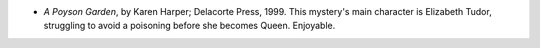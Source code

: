 .. title: Recent Reading
.. slug: 2003-12-28
.. date: 2003-12-28 00:00:00 UTC-05:00
.. tags: old blog,recent reading
.. category: oldblog
.. link: 
.. description: 
.. type: text


+ `A Poyson Garden`, by Karen Harper; Delacorte Press, 1999.  This
  mystery's main character is Elizabeth Tudor, struggling to avoid a
  poisoning before she becomes Queen.  Enjoyable.

